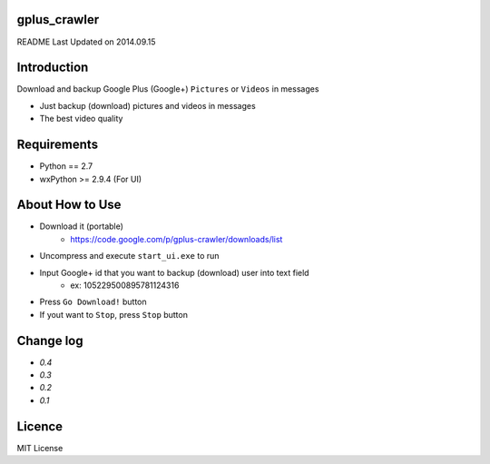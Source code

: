 gplus_crawler
=============

README Last Updated on 2014.09.15

Introduction
============

Download and backup Google Plus (Google+) ``Pictures`` or ``Videos`` in messages

* Just backup (download) pictures and videos in messages
* The best video quality

Requirements
============

+ Python == 2.7
+ wxPython >= 2.9.4  (For UI)


About How to Use
==================

* Download it (portable)
    * https://code.google.com/p/gplus-crawler/downloads/list
* Uncompress and execute ``start_ui.exe`` to run
* Input Google+ id that you want to backup (download) user into text field
    * ex: 105229500895781124316
* Press ``Go Download!`` button
* If yout want to ``Stop``, press ``Stop`` button

Change log
===========
* `0.4`
* `0.3`
* `0.2`
* `0.1`

Licence
========
MIT License